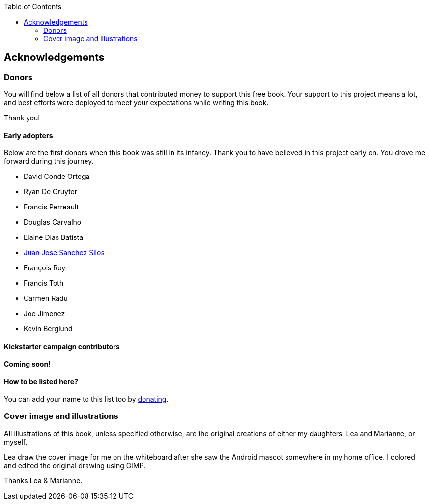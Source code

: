 :doctype:   book
:docinfo:
:toc:
:toclevels: 2

[acknowledgements]
== Acknowledgements

=== Donors

You will find below a list of all donors that contributed money to support this free book. Your support to this project means a lot, and best efforts were deployed to meet your expectations while writing this book.

Thank you!

==== Early adopters

Below are the first donors when this book was still in its infancy. Thank you to have believed in this project early on. You drove me forward during this journey.

* David Conde Ortega
* Ryan De Gruyter
* Francis Perreault
* Douglas Carvalho
* Elaine Dias Batista
* http://www.juanjo.me[Juan Jose Sanchez Silos]
* François Roy
* Francis Toth
* Carmen Radu
* Joe Jimenez
* Kevin Berglund

==== Kickstarter campaign contributors

**Coming soon!**

==== How to be listed here?

You can add your name to this list too by http://bit.ly/1tKb4y1[donating].


=== Cover image and illustrations

All illustrations of this book, unless specified otherwise, are the original creations of either my daughters, Lea and Marianne, or myself.  

Lea draw the cover image for me on the whiteboard after she saw the Android mascot somewhere in my home office. I colored and edited the original drawing using GIMP.

Thanks Lea & Marianne.